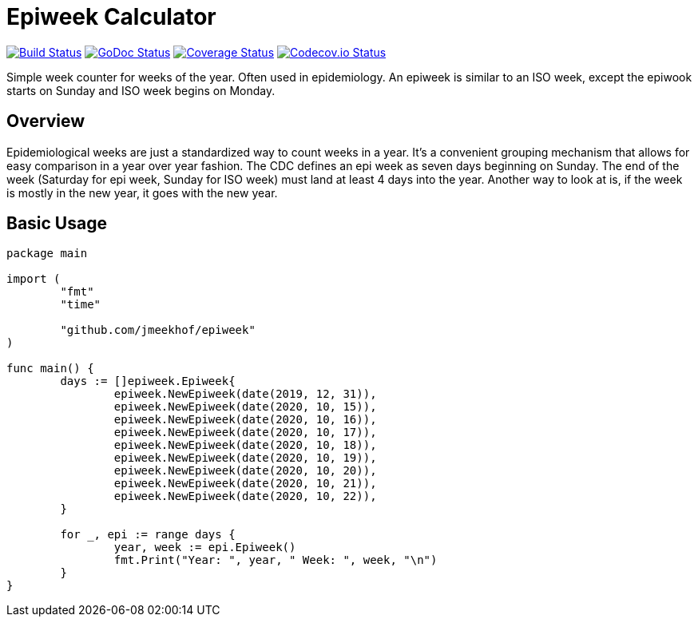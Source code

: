 :CI_badge: https://github.com/jmeekhof/epiweek/workflows/CI/badge.svg
:CI_link: https://github.com/jmeekhof/epiweek/actions?query=workflow%3ACI
:GoDoc_badge: https://godoc.org/github.com/jmeekhof/epiweek?status.svg
:GoDoc_link: https://pkg.go.dev/github.com/jmeekhof/epiweek
:Cover_badge: https://coveralls.io/repos/github/jmeekhof/epiweek/badge.svg?branch=main
:Cover_link: https://coveralls.io/github/jmeekhof/epiweek?branch=main
:Codecov_badge: https://codecov.io/gh/jmeekhof/epiweek/branch/main/graph/badge.svg?token=SYPRE0TPMM
:Codecov_link: https://codecov.io/gh/jmeekhof/epiweek


= Epiweek Calculator

image:{CI_badge}["Build Status", link="{CI_link}"]
image:{GoDoc_badge}["GoDoc Status", link="{GoDoc_link}"]
image:{Cover_badge}["Coverage Status", link="{Cover_link}"]
image:{Codecov_badge}["Codecov.io Status", link="{Codecov_link}"]

Simple week counter for weeks of the year. Often used in epidemiology. An epiweek is similar to an ISO week, except the epiwook starts on Sunday and ISO week begins on Monday.

== Overview
Epidemiological weeks are just a standardized way to count weeks in a year. It's a convenient grouping mechanism that allows for easy comparison in a year over year fashion.
The CDC defines an epi week as seven days beginning on Sunday. The end of the week (Saturday for epi week, Sunday for ISO week) must land at least 4 days into the year. Another way to look at is, if the week is mostly in the new year, it goes with the new year.

== Basic Usage
[source,go]
----
package main

import (
	"fmt"
	"time"

	"github.com/jmeekhof/epiweek"
)

func main() {
	days := []epiweek.Epiweek{
		epiweek.NewEpiweek(date(2019, 12, 31)),
		epiweek.NewEpiweek(date(2020, 10, 15)),
		epiweek.NewEpiweek(date(2020, 10, 16)),
		epiweek.NewEpiweek(date(2020, 10, 17)),
		epiweek.NewEpiweek(date(2020, 10, 18)),
		epiweek.NewEpiweek(date(2020, 10, 19)),
		epiweek.NewEpiweek(date(2020, 10, 20)),
		epiweek.NewEpiweek(date(2020, 10, 21)),
		epiweek.NewEpiweek(date(2020, 10, 22)),
	}

	for _, epi := range days {
		year, week := epi.Epiweek()
		fmt.Print("Year: ", year, " Week: ", week, "\n")
	}
}
----


